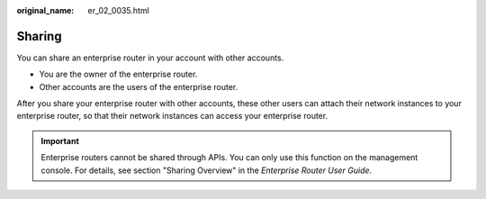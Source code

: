 :original_name: er_02_0035.html

.. _er_02_0035:

Sharing
=======

You can share an enterprise router in your account with other accounts.

-  You are the owner of the enterprise router.
-  Other accounts are the users of the enterprise router.

After you share your enterprise router with other accounts, these other users can attach their network instances to your enterprise router, so that their network instances can access your enterprise router.

.. important::

   Enterprise routers cannot be shared through APIs. You can only use this function on the management console. For details, see section "Sharing Overview" in the *Enterprise Router User Guide*.

